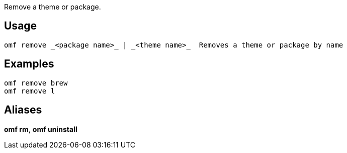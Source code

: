 Remove a theme or package.

== Usage
  omf remove _<package name>_ | _<theme name>_  Removes a theme or package by name

== Examples
  omf remove brew
  omf remove l

== Aliases
*omf rm*, *omf uninstall*

